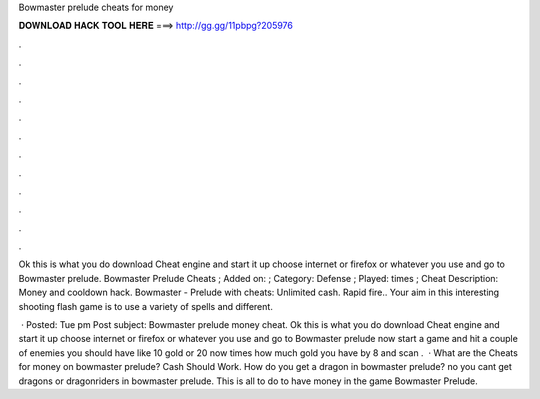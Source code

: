 Bowmaster prelude cheats for money



𝐃𝐎𝐖𝐍𝐋𝐎𝐀𝐃 𝐇𝐀𝐂𝐊 𝐓𝐎𝐎𝐋 𝐇𝐄𝐑𝐄 ===> http://gg.gg/11pbpg?205976



.



.



.



.



.



.



.



.



.



.



.



.

Ok this is what you do download Cheat engine and start it up choose internet or firefox or whatever you use and go to Bowmaster prelude. Bowmaster Prelude Cheats ; Added on: ; Category: Defense ; Played: times ; Cheat Description: Money and cooldown hack. Bowmaster - Prelude with cheats: Unlimited cash. Rapid fire.. Your aim in this interesting shooting flash game is to use a variety of spells and different.

 · Posted: Tue pm Post subject: Bowmaster prelude money cheat. Ok this is what you do download Cheat engine and start it up choose internet or firefox or whatever you use and go to Bowmaster prelude now start a game and hit a couple of enemies you should have like 10 gold or 20 now times how much gold you have by 8 and scan .  · What are the Cheats for money on bowmaster prelude? Cash Should Work. How do you get a dragon in bowmaster prelude? no you cant get dragons or dragonriders in bowmaster prelude. This is all to do to have money in the game Bowmaster Prelude.
